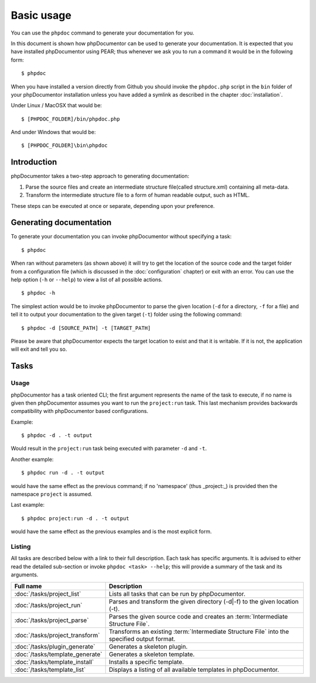 Basic usage
===========

You can use the ``phpdoc`` command to generate your documentation
for you.

In this document is shown how phpDocumentor can be used to generate your
documentation. It is expected that you have installed phpDocumentor using
PEAR; thus whenever we ask you to run a command it would be in the
following form::

    $ phpdoc

When you have installed a version directly from Github you should
invoke the ``phpdoc.php`` script in the ``bin`` folder of your
phpDocumentor installation unless you have added a symlink as described in the chapter
:doc:`installation`.

Under Linux / MacOSX that would be::

    $ [PHPDOC_FOLDER]/bin/phpdoc.php

And under Windows that would be::

    $ [PHPDOC_FOLDER]\bin\phpdoc

Introduction
------------

phpDocumentor takes a two-step approach to generating documentation:


1. Parse the source files and create an intermediate structure file(called
   structure.xml) containing all meta-data.
2. Transform the intermediate structure file to a form of human readable output,
   such as HTML.

These steps can be executed at once or separate, depending upon your preference.

Generating documentation
------------------------

To generate your documentation you can invoke phpDocumentor without specifying
a task::

    $ phpdoc

When ran without parameters (as shown above) it will try to get the location of
the source code and the target folder from a configuration file (which is
discussed in the :doc:`configuration` chapter) or exit with an error. You can
use the help option (``-h`` or ``--help``) to view a list of all possible actions.

::

    $ phpdoc -h

The simplest action would be to invoke phpDocumentor to parse the given
location (``-d`` for a directory, ``-f`` for a file) and tell it to
output your documentation to the given target (``-t``) folder using
the following command::

    $ phpdoc -d [SOURCE_PATH] -t [TARGET_PATH]

Please be aware that phpDocumentor expects the target location to exist
and that it is writable. If it is not, the application will exit
and tell you so.

Tasks
-----

Usage
~~~~~

phpDocumentor has a task oriented CLI; the first argument represents the name of the
task to execute, if no name is given then phpDocumentor assumes you want to run the
``project:run`` task. This last mechanism provides backwards compatibility with
phpDocumentor based configurations.

Example::

    $ phpdoc -d . -t output

Would result in the ``project:run`` task being executed with parameter ``-d`` and
``-t``.

Another example::

    $ phpdoc run -d . -t output

would have the same effect as the previous command; if no 'namespace'
(thus _project:_) is provided then the namespace ``project`` is assumed.

Last example::

   $ phpdoc project:run -d . -t output

would have the same effect as the previous examples and is the most explicit
form.

Listing
~~~~~~~

All tasks are described below with a link to their full description. Each task
has specific arguments. It is advised to either read the detailed sub-section
or invoke ``phpdoc <task> --help``; this will provide a summary of the task
and its arguments.

=============================== =================================================
Full name                       Description
=============================== =================================================
:doc:`/tasks/project_list`      Lists all tasks that can be run by phpDocumentor.
:doc:`/tasks/project_run`       Parses and transform the given directory (-d|-f)
                                to the given location (-t).
:doc:`/tasks/project_parse`     Parses the given source code and creates an
                                :term:`Intermediate Structure File`.
:doc:`/tasks/project_transform` Transforms an existing
                                :term:`Intermediate Structure File` into the
                                specified output format.
:doc:`/tasks/plugin_generate`   Generates a skeleton plugin.
:doc:`/tasks/template_generate` Generates a skeleton template.
:doc:`/tasks/template_install`  Installs a specific template.
:doc:`/tasks/template_list`     Displays a listing of all available templates in
                                phpDocumentor.
=============================== =================================================
